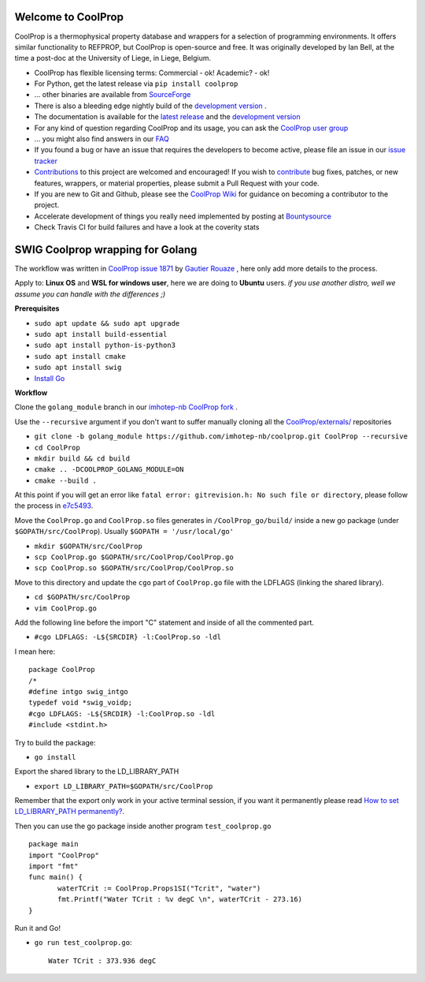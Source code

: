 
Welcome to CoolProp 
===================

CoolProp is a thermophysical property database and wrappers for a selection of programming environments. 
It offers similar functionality to REFPROP, but CoolProp is open-source and free. 
It was originally developed by Ian Bell, at the time a post-doc at the University of Liege, in Liege, Belgium.

* CoolProp has flexible licensing terms: Commercial - ok! Academic? - ok! |ghlicense|

* For Python, get the latest release via ``pip install coolprop`` |pypidownloads| |pypiversion| 

* ... other binaries are available from `SourceForge <http://sourceforge.net/projects/coolprop/files>`_  |sfdownloads| |ghversion|

* There is also a bleeding edge nightly build of the `development version <http://sourceforge.net/projects/coolprop/files/CoolProp/nightly>`_ .

* The documentation is available for the `latest release <http://www.coolprop.org>`_ and the `development version <http://www.coolprop.org/dev>`_  

* For any kind of question regarding CoolProp and its usage, you can ask the `CoolProp user group <https://goo.gl/Pa7FBT>`_ 

* ... you might also find answers in our `FAQ <https://github.com/CoolProp/CoolProp/blob/master/FAQ.md>`_ 

* If you found a bug or have an issue that requires the developers to become active, please file an issue in our `issue tracker <https://github.com/CoolProp/CoolProp/issues>`_ 

* `Contributions <https://github.com/CoolProp/CoolProp/blob/master/.github/CONTRIBUTING.md>`_ to this project are welcomed and encouraged!  If you wish to `contribute <https://github.com/CoolProp/CoolProp/blob/master/.github/CONTRIBUTING.md>`_ bug fixes, patches, or new features, wrappers, or material properties, please submit a Pull Request with your code.

* If you are new to Git and Github, please see the `CoolProp Wiki <https://github.com/CoolProp/CoolProp/wiki>`_ for guidance on becoming a contributor to the project.

* Accelerate development of things you really need implemented by posting at `Bountysource <https://www.bountysource.com/teams/coolprop>`_ 

* Check Travis CI for build failures |travisbuilds| and have a look at the coverity stats |coveritystatus|

.. 
   Downloads and other stats
   -------------------------
   
   ===============  ==============================
   Binary release:  |sfdownloads| |ghversion| 
   PyPI release:    |pypidownloads| |pypiversion|
   ===============  ==============================




.. |ghversion| image:: https://img.shields.io/github/release/CoolProp/CoolProp.svg?label=SF-binaries
    :alt: CoolProp version tag

.. |sfdownloads| image:: https://img.shields.io/sourceforge/dm/CoolProp.svg?label=SF-downloads
    :target: http://sourceforge.net/projects/coolprop/files
    :alt: sourceforge downloads

.. |pypidownloads| image:: https://img.shields.io/pypi/dm/CoolProp.svg?label=PyPI-downloads
    :target: http://pypi.python.org/pypi/CoolProp/
    :alt: PyPI downloads

.. |pypiversion| image:: https://img.shields.io/pypi/v/coolprop.svg?label=PyPI-binaries
    :target: http://pypi.python.org/pypi/CoolProp/
    :alt: PyPI version

.. |ghlicense| image:: https://img.shields.io/github/license/CoolProp/CoolProp.svg
    :target: https://github.com/CoolProp/CoolProp/blob/master/LICENSE
    :alt: license

.. |travisbuilds| image:: https://travis-ci.org/CoolProp/CoolProp.svg?branch=master
    :target: https://travis-ci.org/CoolProp/CoolProp
    :alt: Travis CI builds

.. |coveritystatus| image:: https://scan.coverity.com/projects/4375/badge.svg
    :target: https://scan.coverity.com/projects/coolprop
    :alt: Coverity Scan Build Status

.. 
   image:: https://www.bountysource.com/badge/team?team_id=14160&style=raised
    
.. |bounties| image:: https://img.shields.io/bountysource/team/coolprop/activity.svg
   :alt: Post a bounty at https://www.bountysource.com/teams/coolprop
   :target: https://www.bountysource.com/teams/coolprop?utm_source=CoolProp&utm_medium=shield&utm_campaign=raised

.. 
   image:: https://badges.gitter.im/Join%20Chat.svg
   :alt: Join the chat at https://gitter.im/CoolProp/CoolProp
   :target: https://gitter.im/CoolProp/CoolProp?utm_source=badge&utm_medium=badge&utm_campaign=pr-badge&utm_content=badge


SWIG Coolprop wrapping for Golang 
===================

The workflow was written in `CoolProp issue 1871 <https://github.com/CoolProp/CoolProp/issues/1871#issuecomment-582898288>`_  by   `Gautier Rouaze <https://github.com/GautierR>`_ , here only add more details to the process.

Apply to: **Linux OS** and **WSL for windows user**, here we are doing to **Ubuntu** users.
*if you use another distro, well we assume you can handle with the differences  ;)*

**Prerequisites**

- ``sudo apt update && sudo apt upgrade``
- ``sudo apt install build-essential``
- ``sudo apt install python-is-python3``
- ``sudo apt install cmake``
- ``sudo apt install swig``
- `Install Go <https://golang.org/doc/install>`_

**Workflow**

Clone the ``golang_module`` branch in our `imhotep-nb CoolProp fork <https://github.com/imhotep-nb/coolprop/tree/golang_module>`_ .

Use the ``--recursive`` argument if you don't want to suffer manually cloning all the  `CoolProp/externals/ <https://github.com/imhotep-nb/coolprop/tree/golang_module/externals>`_ repositories

- ``git clone -b golang_module https://github.com/imhotep-nb/coolprop.git CoolProp --recursive``

- ``cd CoolProp``

- ``mkdir build && cd build``

- ``cmake .. -DCOOLPROP_GOLANG_MODULE=ON``

- ``cmake --build .``

At this point if you will get an error like ``fatal error: gitrevision.h: No such file or directory``, please follow the process in `e7c5493 <https://github.com/imhotep-nb/coolprop/commit/e7c54933825f3da379c490ef241d9a428716f9a2>`_.

Move the ``CoolProp.go`` and ``CoolProp.so`` files generates in ``/CoolProp_go/build/`` inside a new go package (under ``$GOPATH/src/CoolProp``).
Usually ``$GOPATH = '/usr/local/go'``

- ``mkdir $GOPATH/src/CoolProp``
- ``scp CoolProp.go $GOPATH/src/CoolProp/CoolProp.go``
- ``scp CoolProp.so $GOPATH/src/CoolProp/CoolProp.so``

Move to this directory and update the ``cgo`` part of ``CoolProp.go`` file with the LDFLAGS (linking the shared library).

- ``cd $GOPATH/src/CoolProp``
- ``vim CoolProp.go``

Add the following line before the import "C" statement and inside of all the commented part.

- ``#cgo LDFLAGS: -L${SRCDIR} -l:CoolProp.so -ldl``

I mean here::

   package CoolProp
   /*
   #define intgo swig_intgo
   typedef void *swig_voidp;
   #cgo LDFLAGS: -L${SRCDIR} -l:CoolProp.so -ldl
   #include <stdint.h>

Try to build the package:

- ``go install``

Export the shared library to the LD_LIBRARY_PATH

- ``export LD_LIBRARY_PATH=$GOPATH/src/CoolProp``

Remember that the export only work in your active terminal session, if you want it permanently please read `How to set LD_LIBRARY_PATH permanently? <https://askubuntu.com/questions/950313/how-to-set-ld-library-path-permanently#950315>`_.

Then you can use the go package inside another program ``test_coolprop.go`` ::

   package main
   import "CoolProp"
   import "fmt"
   func main() {
          waterTCrit := CoolProp.Props1SI("Tcrit", "water")
          fmt.Printf("Water TCrit : %v degC \n", waterTCrit - 273.16)
   }

Run it and Go!

- ``go run test_coolprop.go``::

   Water TCrit : 373.936 degC

